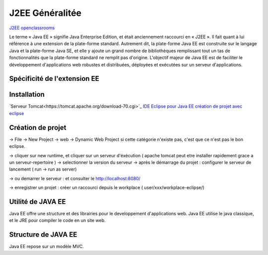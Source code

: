 J2EE Généralitée
===================
`J2EE openclassrooms <https://openclassrooms.com/fr/courses/626954-creez-votre-application-web-avec-java-ee>`_

Le terme « Java EE » signifie Java Enterprise Edition, et était anciennement raccourci en « J2EE ».
Il fait quant à lui référence à une extension de la plate-forme standard. Autrement dit,
la plate-forme Java EE est construite sur le langage Java et la plate-forme Java SE,
et elle y ajoute un grand nombre de bibliothèques remplissant tout un tas de fonctionnalités que la plate-forme standard ne remplit pas
d'origine. L'objectif majeur de Java EE est de faciliter le développement d'applications web robustes et distribuées, 
déployées et exécutées sur un serveur d'applications.


Spécificité de l'extension EE 
-------------------


Installation 
-------------------

`Serveur Tomcat<https://tomcat.apache.org/download-70.cgi>`_
`IDE Eclipse pour Java EE <https://www.eclipse.org/downloads/packages/>`_
`création de projet avec eclipse <https://openclassrooms.com/fr/courses/626954-creez-votre-application-web-avec-java-ee/619346-outils-et-environnement-de-developpement/>`_

Création de projet
-------------------
-> File -> New Project -> web -> Dynamic Web Project
si cette catégorie n'existe pas, c'est que ce n'est pas le bon eclipse. 

-> cliquer sur new runtime, et cliquer sur un serveur d'éxécution ( apache tomcat peut etre installer rapidement grace a un serveur-repertoire )
-> selectionner la version du serveur
-> après le démarrage du projet : configurer le serveur de lancement ( run -> run as server)

-> ou demarrer le serveur : et consulter le http://localhost:8080/

-> enregistrer un projet : créer un raccourci depuis le workplace ( user/xxx/workplace-eclipse/)

Utilité de JAVA EE
-------------------

Java EE offre une structure et des librairies pour le developpement d'applications web. Java EE utilise le java classique, et le JRE pour compiler le code 
en un site web. 

Structure de JAVA EE
-------------------
Java EE repose sur un modèle MVC.

